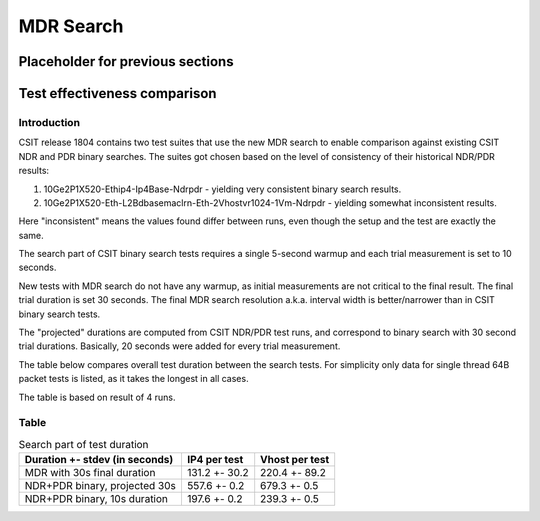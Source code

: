 MDR Search
==========

Placeholder for previous sections
---------------------------------

Test effectiveness comparison
-----------------------------

Introduction
````````````

CSIT release 1804 contains two test suites that use the new MDR search
to enable comparison against existing CSIT NDR and PDR binary searches.
The suites got chosen based on the level of consistency of their
historical NDR/PDR results:

#) 10Ge2P1X520-Ethip4-Ip4Base-Ndrpdr - yielding very consistent binary
   search results.
#) 10Ge2P1X520-Eth-L2Bdbasemaclrn-Eth-2Vhostvr1024-1Vm-Ndrpdr - yielding
   somewhat inconsistent results.

Here "inconsistent" means the values found differ between runs,
even though the setup and the test are exactly the same.

The search part of CSIT binary search tests requires a single 5-second warmup
and each trial measurement is set to 10 seconds.

New tests with MDR search do not have any warmup, as initial measurements
are not critical to the final result. The final trial duration is set 30 seconds.
The final MDR search resolution a.k.a. interval width is better/narrower
than in CSIT binary search tests.

The "projected" durations are computed from CSIT NDR/PDR test runs,
and correspond to binary search with 30 second trial durations.
Basically, 20 seconds were added for every trial measurement.

The table below compares overall test duration between the search tests.
For simplicity only data for single thread 64B packet tests is listed,
as it takes the longest in all cases.

The table is based on result of 4 runs.

Table
`````

.. table:: Search part of test duration

   ==============================  =============  ==============
   Duration +- stdev (in seconds)  IP4 per test   Vhost per test
   ==============================  =============  ==============
   MDR with 30s final duration     131.2 +- 30.2  220.4 +- 89.2
   NDR+PDR binary, projected 30s   557.6 +- 0.2   679.3 +- 0.5
   NDR+PDR binary, 10s duration    197.6 +- 0.2   239.3 +- 0.5
   ==============================  =============  ==============
